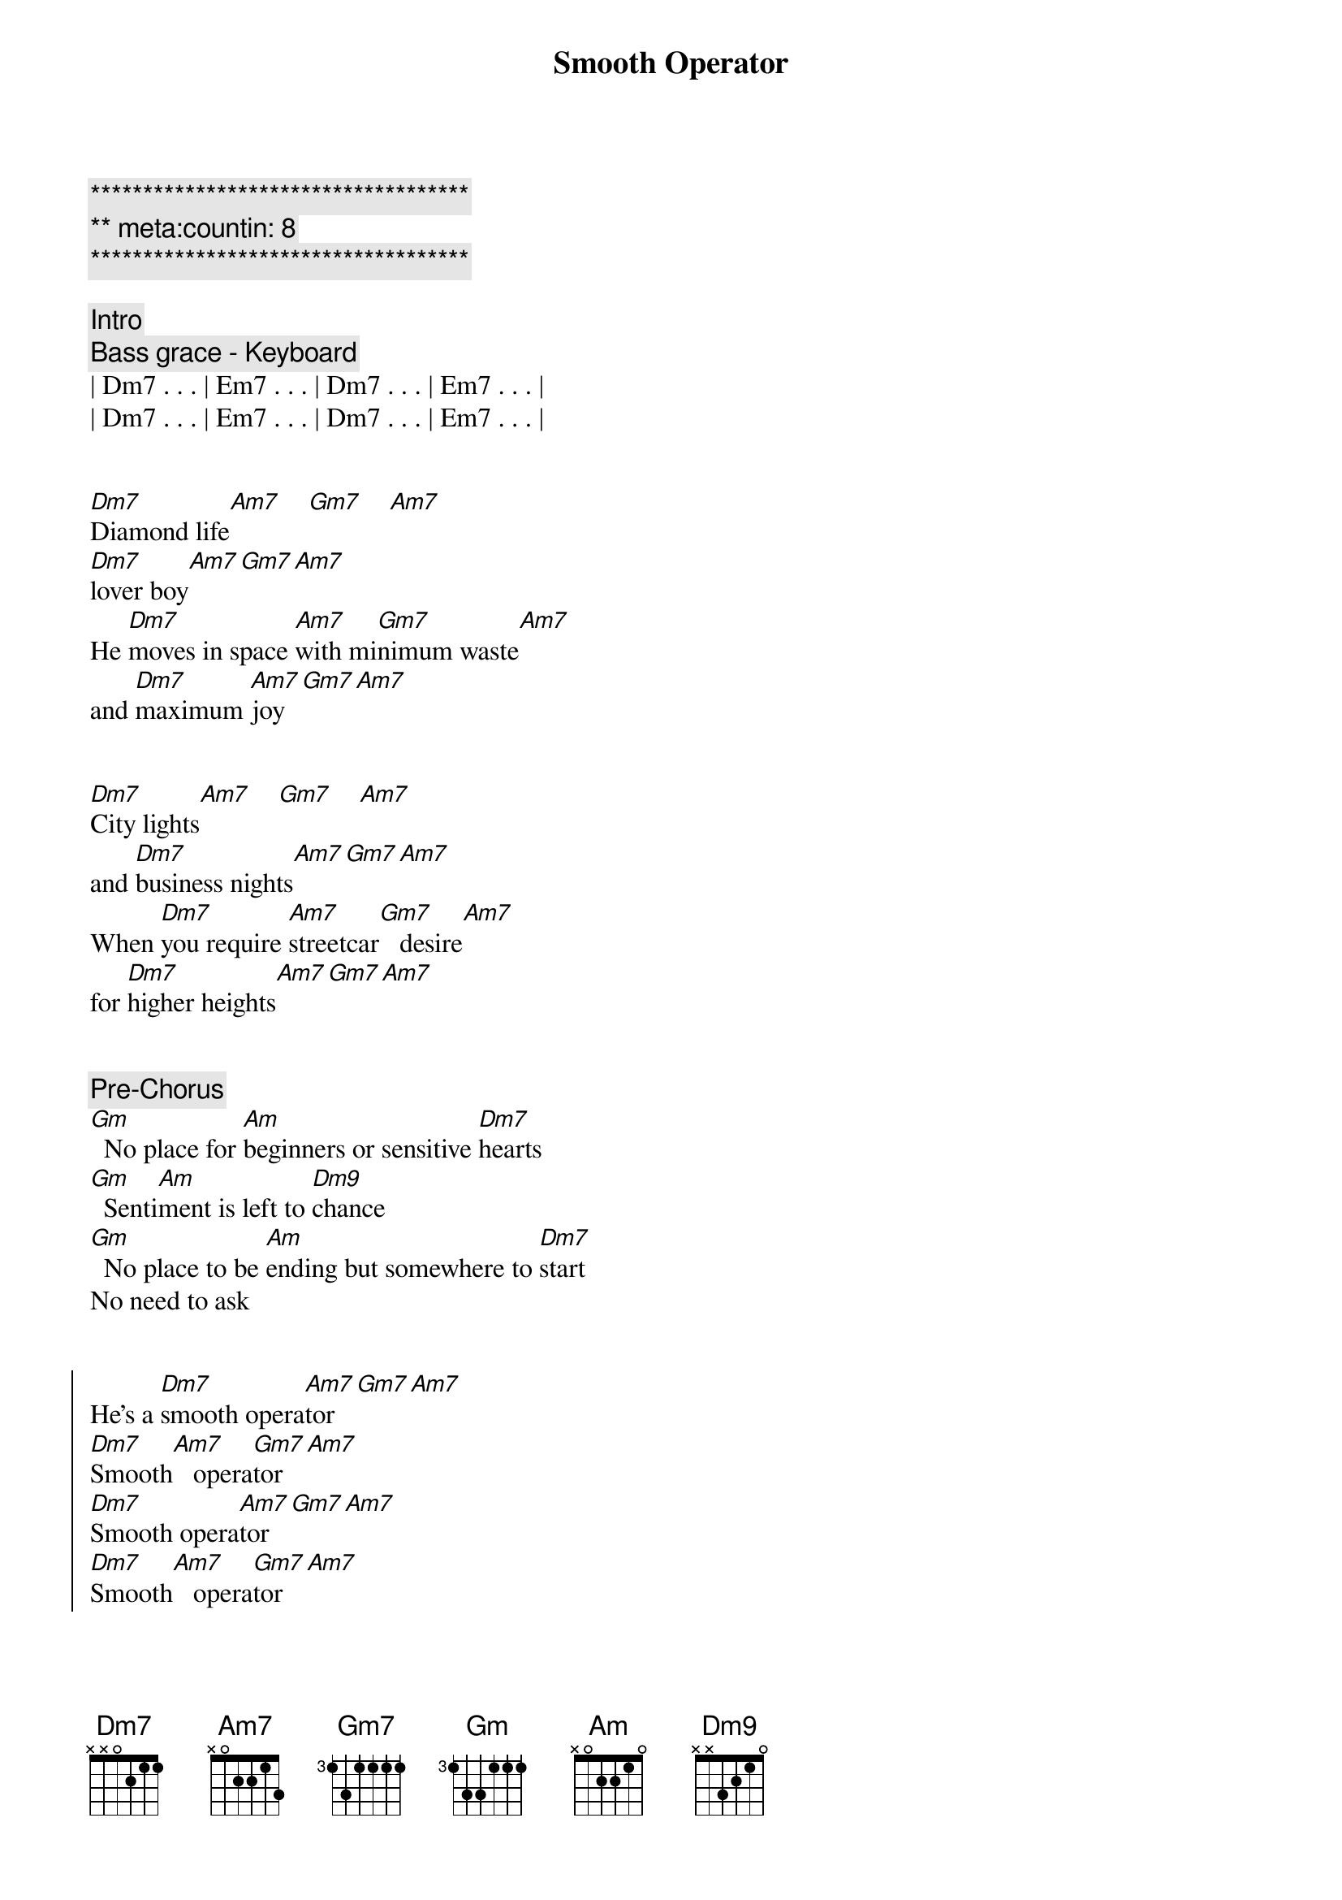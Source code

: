 {title: Smooth Operator}
{artist: Sade}
{key: Dm}
{duration: 3:30}
{meta: countin: 8}

{c:************************************}
{c:** meta:countin: 8}
{c:************************************}

{comment: Intro}
{comment: Bass grace - Keyboard}
| Dm7 . . . | Em7 . . . | Dm7 . . . | Em7 . . . | 
| Dm7 . . . | Em7 . . . | Dm7 . . . | Em7 . . . | 


{start_of_verse}
[Dm7]Diamond life[Am7]    [Gm7]    [Am7]    
[Dm7]lover boy[Am7][Gm7][Am7]
He [Dm7]moves in space [Am7]with mi[Gm7]nimum waste[Am7] 
and [Dm7]maximum [Am7]joy[Gm7][Am7]
{end_of_verse}


{start_of_verse}
[Dm7]City lights[Am7]    [Gm7]    [Am7]   
and [Dm7]business nights[Am7][Gm7][Am7]
When [Dm7]you require [Am7]streetcar[Gm7]   desire[Am7]   
for [Dm7]higher heights[Am7][Gm7][Am7]
{end_of_verse}


{comment: Pre-Chorus}
[Gm]  No place for [Am]beginners or sensitive [Dm7]hearts
[Gm]  Senti[Am]ment is left to [Dm9]chance
[Gm]  No place to be [Am]ending but somewhere to [Dm7]start
No need to ask


{start_of_chorus}
He's a [Dm7]smooth opera[Am7]tor[Gm7][Am7]
[Dm7]Smooth[Am7]   opera[Gm7]tor[Am7]
[Dm7]Smooth opera[Am7]tor[Gm7][Am7]
[Dm7]Smooth[Am7]   opera[Gm7]tor[Am7]
{end_of_chorus}


{comment: Bridge}
[Dm7]Coast-to-coast, [Am7]LA t[Gm7]o Chi[Am7]cago
[Dm7]Western male[Am7][Gm7][Am7]
A[Dm7]cross the North [Am7]and South, [Gm7]to Key 
[Am7]Largo:[Dm7]   love for[Am7]   sale[Gm7][Am7]


{comment: Bass Solo}
| Dm  . . . | Dm  . . . |
| Gm7 . . . | Am7 . . . |
| Dm  . . . | Dm  . . . |
| Gm7 . . . | Am7 . . . |

{comment: Sax Solo}
| Dm . Am7 . | Gm7 . Am7 . |
| Dm . Am7 . | Gm7 . Am7 . |
| Dm . Am7 . | Gm7 . Am7 . |
| Dm . Am7 . | Gm7 . Am7 . |


{start_of_verse}
[Dm7]Face-to-face,[Am7]    [Gm7]    [Am7]   each a [Dm7]classic case[Am7][Gm7][Am7]
We [Dm7]shadow box [Am7]and dou[Gm7]ble-cross[Am7]
Yet [Dm7]need the chase[Am7][Gm7][Am7]
{end_of_verse}


{comment: Pre-Chorus}
[Gm]  A license to [Am]love, insurance to [Dm7]hold
[Gm]  Melts all your [Am]memories change into [Dm9]gold
[Gm]  His eyes are like [Am]angels'; his heart is [Dm7]cold
No need to ask


{start_of_chorus}
He's a [Dm7]smooth opera[Am7]tor[Gm7][Am7]
[Dm7]Smooth[Am7]   opera[Gm7]tor[Am7]
[Dm7]Smooth opera[Am7]tor[Gm7][Am7]
[Dm7]Smooth[Am7]   opera[Gm7]tor[Am7]
{end_of_chorus}


{comment: Bridge}
[Dm7]Coast-to-coast, [Am7]LA t[Gm7]o Chi[Am7]cago: [Dm7]Western male[Am7][Gm7][Am7]
A[Dm7]cross the North [Am7]and South, [Gm7]to Key [Am7]Largo: [Dm7]love for sale[Am7][Gm7][Am7]


{comment: Outro (Fade Out)}
[Dm7]Smooth opera[Am7]tor[Gm7][Am7]
[Dm7]Smooth[Am7]   opera[Gm7]tor[Am7]
[Dm7]Smooth opera[Am7]tor[Gm7][Am7]
[Dm7]Smooth[Am7]   opera[Gm7]tor[Am7]
[Dm7]Smooth opera[Am7]tor[Gm7][Am7]
[Dm7]Smooth[Am7]   opera[Gm7]tor[Am7]
[Dm7]Smooth opera[Am7]tor[Gm7][Am7]
[Dm7]Smooth[Am7]   opera[Gm7]tor[Am7]